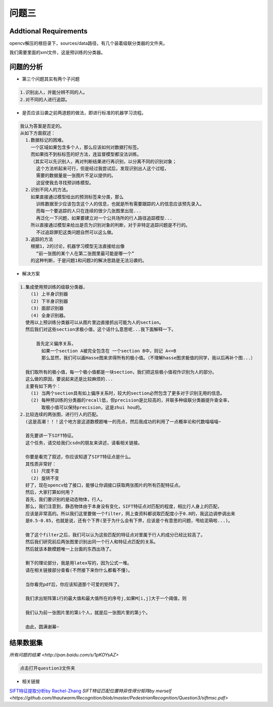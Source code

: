 

问题三
======

Addtional Requirements
------------

opencv解压的根目录下，sources/data路径，有几个装着级联分类器的文件夹。

我们需要里面的xml文件，这是预训练的分类器。


问题的分析
----------



- 第三个问题其实有两个子问题

.. code:: PlainText

  1.识别出人，并能分辨不同的人。
  2.对不同的人进行追踪。

- 是否应该沿袭之前两道题的做法，即进行标准的机器学习流程。
.. code:: PlainText

  我认为答案是否定的。
  从如下方面叙述：
    1.数据标记的困难。
      一个区域如果包含多个人，那么应该如何对数据打标签。
      而如果找不到标标签的好方法，连监督模型都没法训练。
      （其实可以先识别人，再对判断结果进行再识别，以分离不同的识别对象；
        这个方法听起来可行，但是经过我尝试后，发现识别出人这个过程，
        需要的数据量是一张图片不足以提供的。
        这促使我去寻找预训练模型。
    2.识别不同人的方法。
      如果直接通过模型给出的预测标签来分类，那么
        训练数据至少应该包含这个人的信息，也就是所有需要跟踪的人的信息应该预先录入。
        而每一个要追踪的人只在连续的很少几张图里出现...
        再泛化一下问题，如果要建立对一个公共场所的行人路径追踪模型...
      所以直接通过模型来给出是否为识别对象的判断，对于非特定追踪问题是不行的。
        不过追踪罪犯这类问题自然可以这么做。
    3.追踪的方法
      根据1，2的讨论，机器学习模型无法直接给出像
        “前一张图的某个人在第二张图里最可能是哪一个”
      的这种判断，于是问题1和问题2的解决思路是无法沿袭的。

- 解决方案

.. code:: PlainText

  1.集成使用预训练的级联分类器，
      (1) 上半身识别器
      (2) 下半身识别器
      (3) 面部识别器
      (4) 全身识别器。
    使用以上预训练分类器可以从图片里边直接抓出可能为人的section。
    然后我们对这些section求极小值，这个话什么意思呢...我下面解释一下。

        首先定义偏序关系，
          如果一个section A被完全包含在 一个section B中，则记 A<=B
          那么显然，我们可以画Hasse图来求得所有的极小值。（不理解hasse图求极值的同学，我以后再补个图...）

    我们取所有的极小值，每一个极小值都是一块section，我们把这些极小值视作识别为人的部分。
    这么做的原因，要说起来还是比较麻烦的...
    主要有如下两个：
      (1) 当两个section具有如上偏序关系时，较大的section必然包含了更多对于识别无用的信息。
      (2) 每种预训练的分类器的recall低，但precision是比较高的，并联多种级联分类器提升查全率，
          取极小值可以保持precision，这是zhui hou的。
  2.比较连续的两张图，进行行人的匹配。
    (这是高潮！！！这个地方是这道数模题唯一的亮点，然后我成功的利用了一点概率论和代数喵喵喵~

    首先要讲一下SIFT特征。
    这个任务，请交给我们csdn的朋友来讲述，请看相关链接。

    你要是看完了叙述，你应该知道了SIFT特征点是什么。
    其性质非常好：
      (1) 尺度不变
      (2) 旋转不变
    好了，现在opencv给了接口，能够让你调接口获取两张图片的所有匹配特征点。
    然后，大家打算如何用？
    首先，我们要识别的是动态物体，行人。
    那么，我们注意到，静态物体由于本身没有变化，SIFT特征点对匹配的程度，相比行人身上的匹配，
    应该是非常高的。所以我们这里要做一个filter，网上查资料都说取匹配度小于0.8的，我这边调参调出来
    是0.5-0.85，也就是说，还有个下界(至于为什么会有下界，应该是个有意思的问题，甩给泥萌啦...)。

    做了这个filter之后，我们可以认为这些匹配的特征点对里属于行人的成分已经比较高了。
    然后我们研究前后两张图里识别出同一个行人和特征点匹配的关系。
    然后就该本数模题唯一上台面的东西出场了。

    剩下的理论部分，我是用latex写的，因为公式一堆。
    请在相关链接部分查看(不然接下来你什么都看不懂)。

    当你看完pdf后，你应该知道那个可爱的矩阵了。

    我们求出矩阵第i行的最大值和最大值所在的序号j,如果M[i,j]大于一个阈值，则

    我们认为前一张图片里的第i个人，就是后一张图片里的第j个。

    由此，圆满谢幕~

结果数据集
-----

`所有问题的结果 <http://pan.baidu.com/s/1pKOYsAZ>`

.. code:: PlainText

  点击打开question3文件夹

- 相关链接

`SIFT特征提取分析by Rachel-Zhang <http://blog.csdn.net/abcjennifer/article/details/7639681>`_
`SIFT特征匹配位置特异性得分矩阵by merself <https://github.com/thautwarm/Recognition/blob/master/PedestrianRecognition/Question3/siftmsc.pdf>`
